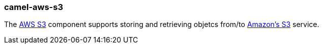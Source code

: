### camel-aws-s3

The http://camel.apache.org/aws-s3.html[AWS S3,window=_blank] component supports storing and retrieving objetcs from/to http://camel.apache.org/aws-s3.html[Amazon's S3,window=_blank] service.